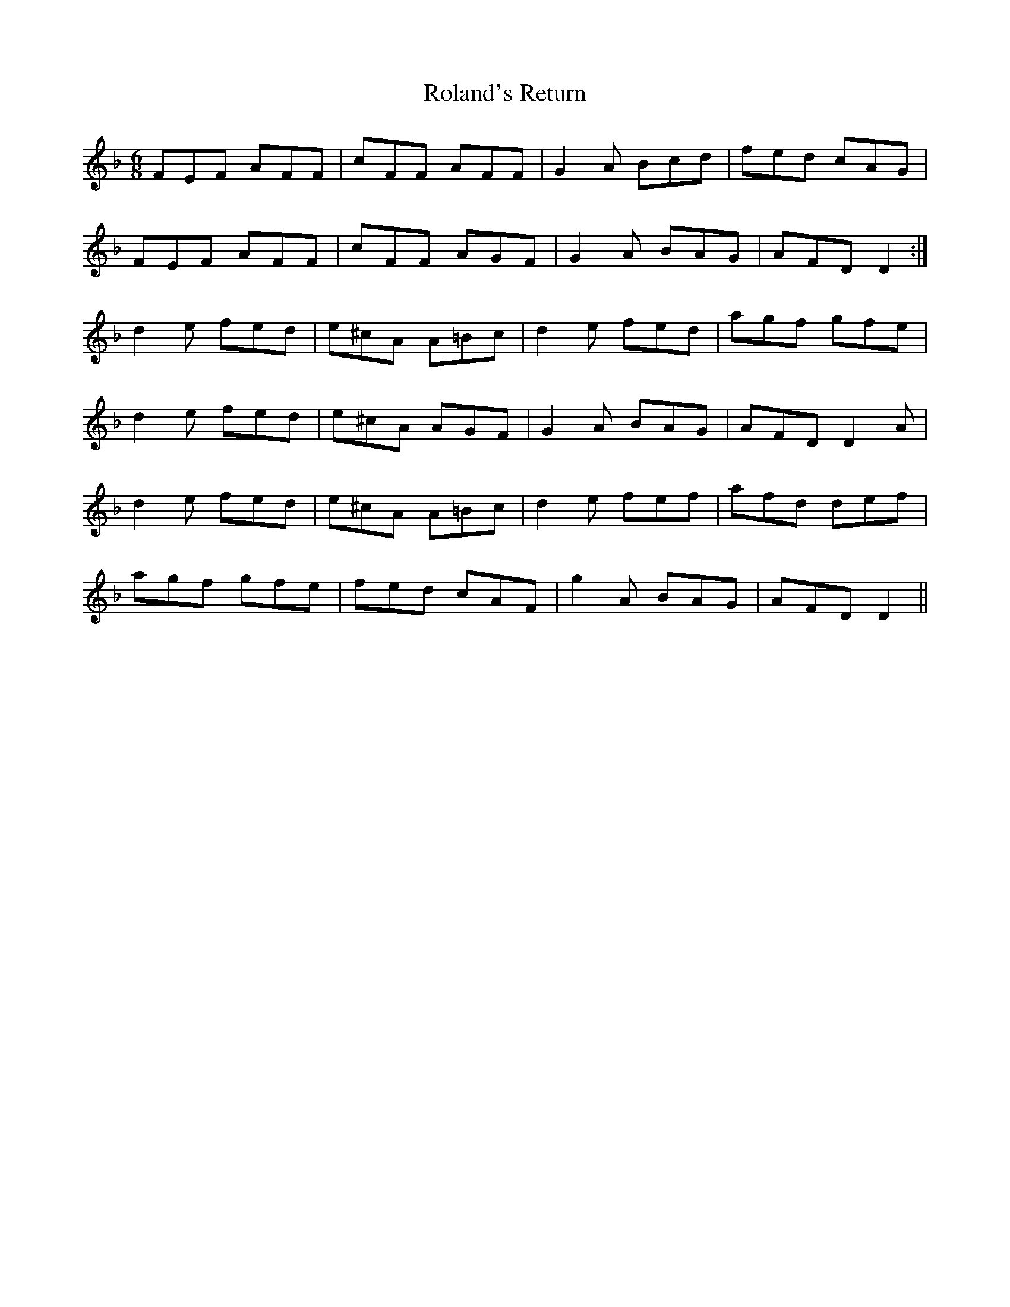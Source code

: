 X: 35011
T: Roland's Return
R: jig
M: 6/8
K: Dminor
FEF AFF|cFF AFF|G2 A Bcd|fed cAG|
FEF AFF|cFF AGF|G2 A BAG|AFD D2:|
d2 e fed|e^cA A=Bc|d2 e fed|agf gfe|
d2 e fed|e^cA AGF|G2 A BAG|AFD D2 A|
d2 e fed|e^cA A=Bc|d2 e fef|afd def|
agf gfe|fed cAF|g2 A BAG|AFD D2||

